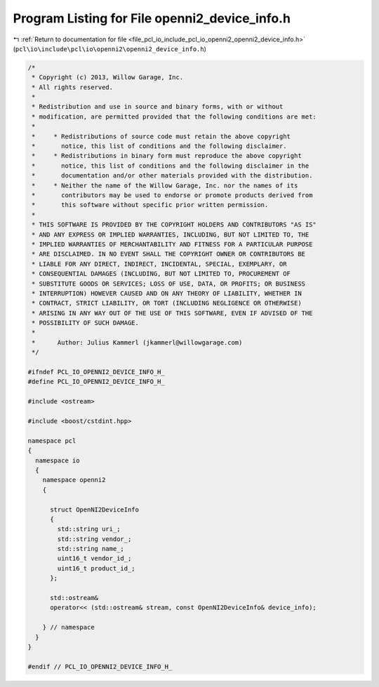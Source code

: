 
.. _program_listing_file_pcl_io_include_pcl_io_openni2_openni2_device_info.h:

Program Listing for File openni2_device_info.h
==============================================

|exhale_lsh| :ref:`Return to documentation for file <file_pcl_io_include_pcl_io_openni2_openni2_device_info.h>` (``pcl\io\include\pcl\io\openni2\openni2_device_info.h``)

.. |exhale_lsh| unicode:: U+021B0 .. UPWARDS ARROW WITH TIP LEFTWARDS

.. code-block:: cpp

   /*
    * Copyright (c) 2013, Willow Garage, Inc.
    * All rights reserved.
    *
    * Redistribution and use in source and binary forms, with or without
    * modification, are permitted provided that the following conditions are met:
    *
    *     * Redistributions of source code must retain the above copyright
    *       notice, this list of conditions and the following disclaimer.
    *     * Redistributions in binary form must reproduce the above copyright
    *       notice, this list of conditions and the following disclaimer in the
    *       documentation and/or other materials provided with the distribution.
    *     * Neither the name of the Willow Garage, Inc. nor the names of its
    *       contributors may be used to endorse or promote products derived from
    *       this software without specific prior written permission.
    *
    * THIS SOFTWARE IS PROVIDED BY THE COPYRIGHT HOLDERS AND CONTRIBUTORS "AS IS"
    * AND ANY EXPRESS OR IMPLIED WARRANTIES, INCLUDING, BUT NOT LIMITED TO, THE
    * IMPLIED WARRANTIES OF MERCHANTABILITY AND FITNESS FOR A PARTICULAR PURPOSE
    * ARE DISCLAIMED. IN NO EVENT SHALL THE COPYRIGHT OWNER OR CONTRIBUTORS BE
    * LIABLE FOR ANY DIRECT, INDIRECT, INCIDENTAL, SPECIAL, EXEMPLARY, OR
    * CONSEQUENTIAL DAMAGES (INCLUDING, BUT NOT LIMITED TO, PROCUREMENT OF
    * SUBSTITUTE GOODS OR SERVICES; LOSS OF USE, DATA, OR PROFITS; OR BUSINESS
    * INTERRUPTION) HOWEVER CAUSED AND ON ANY THEORY OF LIABILITY, WHETHER IN
    * CONTRACT, STRICT LIABILITY, OR TORT (INCLUDING NEGLIGENCE OR OTHERWISE)
    * ARISING IN ANY WAY OUT OF THE USE OF THIS SOFTWARE, EVEN IF ADVISED OF THE
    * POSSIBILITY OF SUCH DAMAGE.
    *
    *      Author: Julius Kammerl (jkammerl@willowgarage.com)
    */
   
   #ifndef PCL_IO_OPENNI2_DEVICE_INFO_H_
   #define PCL_IO_OPENNI2_DEVICE_INFO_H_
   
   #include <ostream>
   
   #include <boost/cstdint.hpp>
   
   namespace pcl
   {
     namespace io
     {
       namespace openni2
       {
   
         struct OpenNI2DeviceInfo
         {
           std::string uri_;
           std::string vendor_;
           std::string name_;
           uint16_t vendor_id_;
           uint16_t product_id_;
         };
   
         std::ostream&
         operator<< (std::ostream& stream, const OpenNI2DeviceInfo& device_info);
   
       } // namespace
     }
   }
   
   #endif // PCL_IO_OPENNI2_DEVICE_INFO_H_
